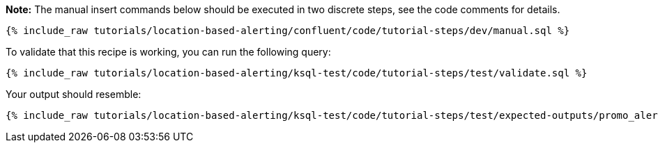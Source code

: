 **Note:**
The manual insert commands below should be executed in two discrete steps, see the code comments for details.

++++
<pre class="snippet"><code class="sql">{% include_raw tutorials/location-based-alerting/confluent/code/tutorial-steps/dev/manual.sql %}</code></pre>
++++

To validate that this recipe is working, you can run the following query:

++++
<pre class="snippet"><code class="sql">{% include_raw tutorials/location-based-alerting/ksql-test/code/tutorial-steps/test/validate.sql %}</code></pre>
++++

Your output should resemble:

++++
<pre class="snippet"><code class="text">{% include_raw tutorials/location-based-alerting/ksql-test/code/tutorial-steps/test/expected-outputs/promo_alerts.log %}</code></pre>
++++
